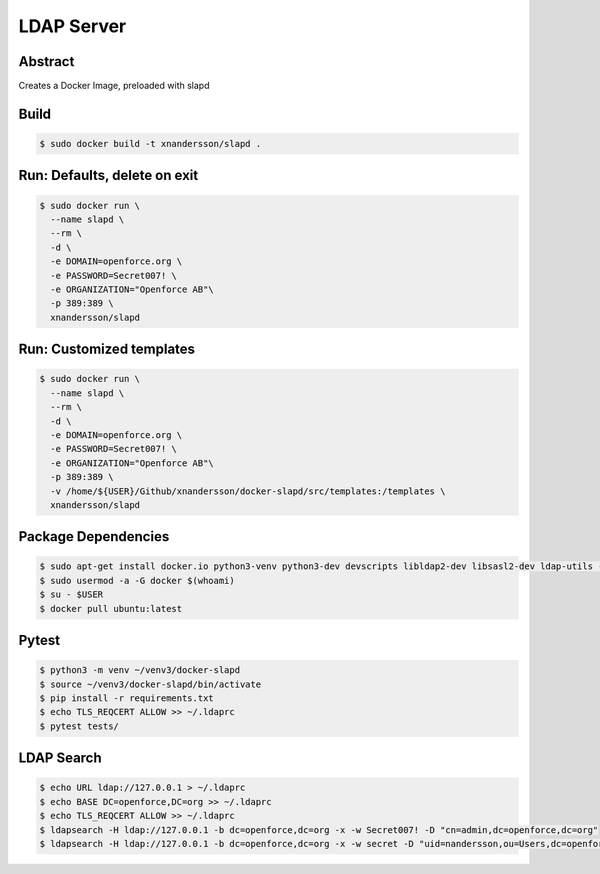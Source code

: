 ===========
LDAP Server
===========

Abstract
--------

Creates a Docker Image, preloaded with slapd

Build
-----

.. code:: bash

  $ sudo docker build -t xnandersson/slapd .

Run: Defaults, delete on exit
------------------------------------------------

.. code:: bash

  $ sudo docker run \
    --name slapd \
    --rm \
    -d \
    -e DOMAIN=openforce.org \
    -e PASSWORD=Secret007! \
    -e ORGANIZATION="Openforce AB"\
    -p 389:389 \
    xnandersson/slapd


Run: Customized templates
------------------------------------------------------------

.. code:: bash

  $ sudo docker run \
    --name slapd \
    --rm \
    -d \
    -e DOMAIN=openforce.org \
    -e PASSWORD=Secret007! \
    -e ORGANIZATION="Openforce AB"\
    -p 389:389 \
    -v /home/${USER}/Github/xnandersson/docker-slapd/src/templates:/templates \
    xnandersson/slapd 

Package Dependencies
--------------------

.. code:: bash
    
  $ sudo apt-get install docker.io python3-venv python3-dev devscripts libldap2-dev libsasl2-dev ldap-utils -y
  $ sudo usermod -a -G docker $(whoami) 
  $ su - $USER
  $ docker pull ubuntu:latest

Pytest
------

.. code:: bash

  $ python3 -m venv ~/venv3/docker-slapd
  $ source ~/venv3/docker-slapd/bin/activate
  $ pip install -r requirements.txt
  $ echo TLS_REQCERT ALLOW >> ~/.ldaprc
  $ pytest tests/

LDAP Search
-----------

.. code:: bash

  $ echo URL ldap://127.0.0.1 > ~/.ldaprc
  $ echo BASE DC=openforce,DC=org >> ~/.ldaprc
  $ echo TLS_REQCERT ALLOW >> ~/.ldaprc
  $ ldapsearch -H ldap://127.0.0.1 -b dc=openforce,dc=org -x -w Secret007! -D "cn=admin,dc=openforce,dc=org"
  $ ldapsearch -H ldap://127.0.0.1 -b dc=openforce,dc=org -x -w secret -D "uid=nandersson,ou=Users,dc=openforce,dc=org"
